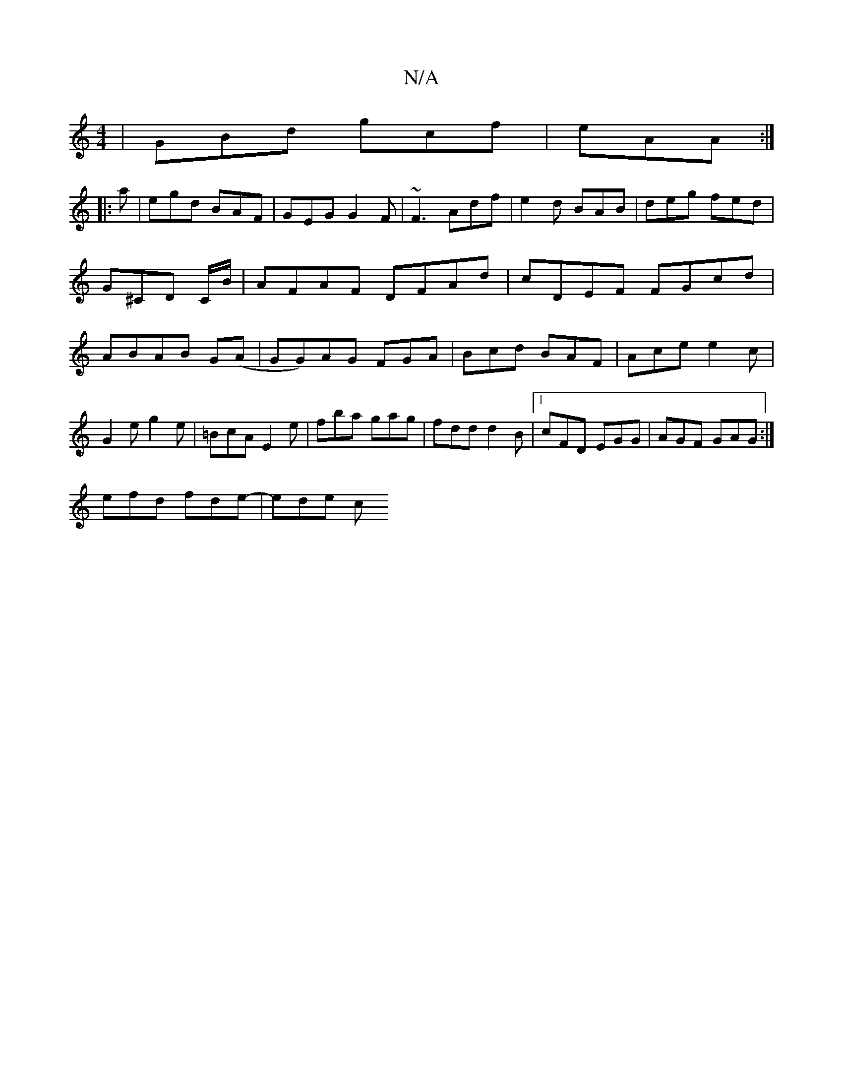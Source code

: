 X:1
T:N/A
M:4/4
R:N/A
K:Cmajor
|GBd gcf|eAA :|
|: a | egd BAF | GEG G2F | ~F3 Adf|e2d BAB|deg fed|G^CD C/B/|AFAF DFAd| cDEF FGcd|ABAB G(A|GG)AG FGA|Bcd BAF|Ace e2c|G2e g2e|=BcA E2e|fba gag|fdd d2B|1 cFD EGG|AGF GAG:|
efd fde-|ede c